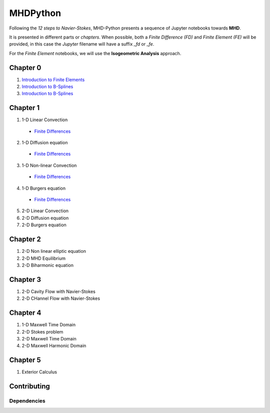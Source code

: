 MHDPython
=========

Following the *12 steps to Navier-Stokes*, MHD-Python presents a sequence of Jupyter notebooks towards **MHD**.

It is presented in different parts or *chapters*. When possible, both a *Finite Difference (FD)* and *Finite Element (FE)* will be provided, in this case the *Jupyter* filename will have a suffix *_fd* or *_fe*. 

For the *Finite Element* notebooks, we will use the **Isogeometric Analysis** approach.

Chapter 0
*********

1. `Introduction to Finite Elements <http://nbviewer.jupyter.org/github/ratnania/MHDPython/blob/master/lessons/Chapter0/introduction_fem.ipynb>`_

2. `Introduction to B-Splines <http://nbviewer.jupyter.org/github/ratnania/MHDPython/blob/master/lessons/Chapter0/introduction_bsplines.ipynb>`_

3. `Introduction to B-Splines <http://nbviewer.jupyter.org/github/ratnania/MHDPython/blob/master/lessons/Chapter0/poisson.ipynb>`_

Chapter 1
*********

1. 1-D Linear Convection

  - `Finite Differences <http://nbviewer.jupyter.org/github/ratnania/MHDPython/blob/master/lessons/Chapter1/01_linear_convection_fd.ipynb>`_

2. 1-D Diffusion equation

  - `Finite Differences <http://nbviewer.jupyter.org/github/ratnania/MHDPython/blob/master/lessons/Chapter1/02_diffusion_fd.ipynb>`_

3. 1-D Non-linear Convection

  - `Finite Differences <http://nbviewer.jupyter.org/github/ratnania/MHDPython/blob/master/lessons/Chapter1/03_nonlinear_convection_fd.ipynb>`_

4. 1-D Burgers equation

  - `Finite Differences <http://nbviewer.jupyter.org/github/ratnania/MHDPython/blob/master/lessons/Chapter1/04_burgers_fd.ipynb>`_


5. 2-D Linear Convection

6. 2-D Diffusion equation

7. 2-D Burgers equation

Chapter 2
*********

1. 2-D Non linear elliptic equation

2. 2-D MHD Equilibrium

3. 2-D Biharmonic equation

Chapter 3
*********

1. 2-D Cavity Flow with Navier-Stokes

2. 2-D CHannel Flow with Navier-Stokes

Chapter 4
*********

1. 1-D Maxwell Time Domain

2. 2-D Stokes problem

3. 2-D Maxwell Time Domain

4. 2-D Maxwell Harmonic Domain

Chapter 5
*********

1. Exterior Calculus


Contributing
************

Dependencies
^^^^^^^^^^^^

